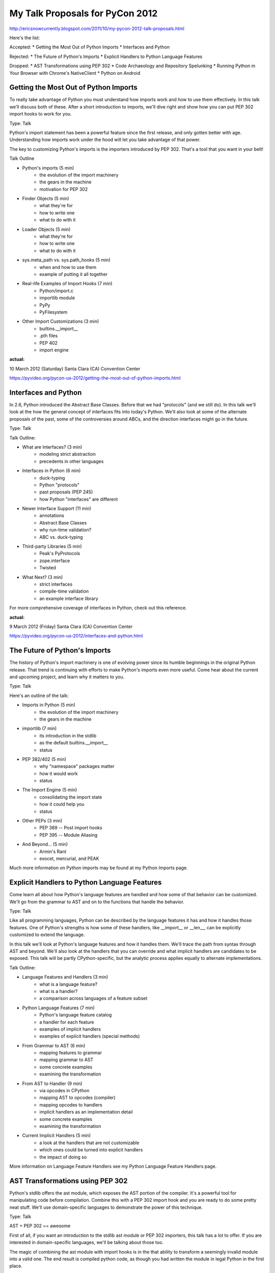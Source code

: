 My Talk Proposals for PyCon 2012
================================

http://ericsnowcurrently.blogspot.com/2011/10/my-pycon-2012-talk-proposals.html

Here's the list:

Accepted:
* Getting the Most Out of Python Imports
* Interfaces and Python

Rejected:
* The Future of Python's Imports
* Explicit Handlers to Python Language Features

Dropped:
* AST Transformations using PEP 302
* Code Archaeology and Repository Spelunking
* Running Python in Your Browser with Chrome's NativeClient
* Python on Android


Getting the Most Out of Python Imports
--------------------------------------

To really take advantage of Python you must understand how imports work and how to use them effectively. In this talk we'll discuss both of these. After a short introduction to imports, we'll dive right and show how you can put PEP 302 import hooks to work for you.

Type: Talk

Python's import statement has been a powerful feature since the first release, and only gotten better with age. Understanding how imports work under the hood will let you take advantage of that power.

The key to customizing Python's imports is the importers introduced by PEP 302. That's a tool that you want in your belt!

Talk Outline

* Python's imports (5 min)
   * the evolution of the import machinery
   * the gears in the machine
   * motivation for PEP 302
* Finder Objects (5 min)
   * what they're for
   * how to write one
   * what to do with it
* Loader Objects (5 min)
   * what they're for
   * how to write one
   * what to do with it
* sys.meta_path vs. sys.path_hooks (5 min)
   * when and how to use them
   * example of putting it all together
* Real-life Examples of Import Hooks (7 min)
   * Python/import.c
   * importlib module
   * PyPy
   * PyFilesystem
* Other Import Customizations (3 min)
   * builtins.__import__
   * .pth files
   * PEP 402
   * import engine


**actual:**

10 March 2012 (Saturday)
Santa Clara (CA) Convention Center

https://pyvideo.org/pycon-us-2012/getting-the-most-out-of-python-imports.html


Interfaces and Python
---------------------

In 2.6, Python introduced the Abstract Base Classes. Before that we had "protocols" (and we still do). In this talk we'll look at the how the general concept of interfaces fits into today's Python. We'll also look at some of the alternate proposals of the past, some of the controversies around ABCs, and the direction interfaces might go in the future.

Type: Talk

Talk Outline:

* What are Interfaces? (3 min)
   * modeling strict abstraction
   * precedents in other languages
* Interfaces in Python (6 min)
   * duck-typing
   * Python "protocols"
   * past proposals (PEP 245)
   * how Python "interfaces" are different
* Newer Interface Support (11 min)
   * annotations
   * Abstract Base Classes
   * why run-time validation?
   * ABC vs. duck-typing
* Third-party Libraries (5 min)
   * Peak's PyProtocols
   * zope.interface
   * Twisted
* What Next? (3 min)
   * strict interfaces
   * compile-time validation
   * an example interface library

For more comprehensive coverage of interfaces in Python, check out this reference.


**actual:**

9 March 2012 (Friday)
Santa Clara (CA) Convention Center

https://pyvideo.org/pycon-us-2012/interfaces-and-python.html


The Future of Python's Imports
------------------------------

The history of Python's import machinery is one of evolving power since its humble beginnings in the original Python release. That trend is continuing with efforts to make Python's imports even more useful. Come hear about the current and upcoming project, and learn why it matters to you.

Type: Talk

Here's an outline of the talk:

* Imports in Python (5 min)
   * the evolution of the import machinery
   * the gears in the machine
* importlib (7 min)
   * its introduction in the stdlib
   * as the default builtins.__import__
   * status
* PEP 382/402 (5 min)
   * why "namespace" packages matter
   * how it would work
   * status
* The Import Engine (5 min)
   * consolidating the import state
   * how it could help you
   * status
* Other PEPs (3 min)
   * PEP 369 -- Post import hooks
   * PEP 395 -- Module Aliasing
* And Beyond... (5 min)
   * Armin's Rant
   * exocet, mercurial, and PEAK

Much more information on Python imports may be found at my Python Imports page.


Explicit Handlers to Python Language Features
---------------------------------------------

Come learn all about how Python's language features are handled and how some of that behavior can be customized. We'll go from the grammar to AST and on to the functions that handle the behavior.

Type: Talk

Like all programming languages, Python can be described by the language features it has and how it handles those features. One of Python's strengths is how some of these handlers, like __import__ or __len__, can be explicitly customized to extend the language.

In this talk we'll look at Python's language features and how it handles them. We'll trace the path from syntax through AST and beyond. We'll also look at the handlers that you can override and what implicit handlers are candidates to be exposed. This talk will be partly CPython-specific, but the analytic process applies equally to alternate implementations.

Talk Outline:

* Language Features and Handlers (3 min)
   * what is a language feature?
   * what is a handler?
   * a comparison across languages of a feature subset
* Python Language Features (7 min)
   * Python's language feature catalog
   * a handler for each feature
   * examples of implicit handlers
   * examples of explicit handlers (special methods)
* From Grammar to AST (6 min)
   * mapping features to grammar
   * mapping grammar to AST
   * some concrete examples
   * examining the transformation
* From AST to Handler (9 min)
   * via opcodes in CPython
   * mapping AST to opcodes (compiler)
   * mapping opcodes to handlers
   * implicit handlers as an implementation detail
   * some concrete examples
   * examining the transformation
* Current Implicit Handlers (5 min)
   * a look at the handlers that are not customizable
   * which ones could be turned into explicit handlers
   * the impact of doing so

More information on Language Feature Handlers see my Python Language Feature Handlers page.


AST Transformations using PEP 302
---------------------------------

Python's stdlib offers the ast module, which exposes the AST portion of the compiler. It's a powerful tool for manipulating code before compilation. Combine this with a PEP 302 import hook and you are ready to do some pretty neat stuff. We'll use domain-specific languages to demonstrate the power of this technique.

Type: Talk

AST + PEP 302 == awesome

First of all, if you want an introduction to the stdlib ast module or PEP 302 importers, this talk has a lot to offer. If you are interested in domain-specific languages, we'll be talking about those too.

The magic of combining the ast module with import hooks is in the that ability to transform a seemingly invalid module into a valid one. The end result is compiled python code, as though you had written the module in legal Python in the first place.

Talk Outline:

* the stdlib ast module (5 min)
   * briefly cover CPython's compiler
   * look at the interface of the AST module
   * a quick example of using the AST module to modify partially compiled code
* PEP 302 importers (5 min)
   * customizing imports and the problem with builtins.import
   * what goes into an importer (finders and loaders)
   * the default importers
   * sys.meta_path vs. sys.path_hooks
   * two examples of custom importers
* an example of a domain-specific language (5 min)
   * what is a DSL?
   * a simple DSL for SQL
* putting it all together (15 min)
   * an AST transformer for the DSL
   * an importer that intelligently applies the AST transformer
   * actually using it with a real database

For more information, go to my pages on Code Transformations in Python, Python Imports, and Domain-Specific Languages in Python.


Code Archaeology and Repository Spelunking
------------------------------------------

Come learn about the tools I used and experience I had while peeling back the layers of CPython's full repository. We'll also talk about how these relate to "code archaeology" in general.

Type: Talk

The power of version control lies partly in the history it offers. However, for a large project digging down into the repository to gather historical artifacts is no trivial matter.

While working on a project related to Python's history, I needed to look at commit history and to search through commits/patches. Thankfully CPython's repository goes back almost to the beginning (1990). In early 2011 the CPython repository moved to Mercurial, which factors in to the tools I was able to use in my spelunking.

In this talk we'll look at the tools and methods I used in my "archaeology", with a focus on Mercurial and CPython. However, the material should be applicable to most VCSs and most projects.

Talk Outline:

* What is Code Archaeology? (3 min)
   * motivation (understanding what brought us here)
   * why does it matter?
* The Tools (2 min)
   * VCS
   * mail archives
* Investigating CPython (2 min)
   * CPython resources
   * mercurial repos
   * mail archives
* The Evolution of a Code Base (3 min)
   * how projects evolve
   * examples from CPython
* The Players (3 min)
   * personalities and community play a part
   * examples from CPython
* Preparing to Dive In (3 min)
   * determine what you care about
   * know what to look for (get familiar with the topic)
   * examples from CPython
* Extracting Timelines (7 min)
   * take a focused approach
   * search permutations on the VCS
   * supplement with other resources
   * examples from CPython
* The Story Behind the Commits (4 min)
   * lingering questions (like "why?!?")
   * searching in the mail archives
   * timeline offers a target
   * examples from CPython
* What Might Have Been (3 min)
   * alternate outcomes mostly fade into obscurity
   * lessons learned from them
   * examples from CPython
* What I learned about the CPython Core Developers (2 min)

For more information go to my Code Archaeology and Repository Spelunking page.


Running Python in Your Browser with Chrome's NativeClient
---------------------------------------------------------

Chrome's Native Client has gotten a lot of press in the last year. It's a tool for compiling C/C++ to native code and running it sandboxed in your browser. This is a talk about porting Python to run in the Native Client, and why you'd like that.

Type: Talk

Mark Seaborn from the Chromium project has done a lot of work on getting CPython to run inside Chrome's Native Client. In this talk we'll look at the work he's done, what's left to do, and how you can help.

We'll also talk about why Python in the NaCl sandbox matters and we'll wrap up by discussing the idea of PyPy on Native Client.

Talk Outline:

* What is Native Client? (5 min)
   * virtual machine for C/C++
   * released on Chrome in 2011
   * continued work to port libraries
   * uses Python 2.x for a number of tools
* Porting CPython to Native Client (10 min)
   * initial work by Mark Seaborn (Jun. 2009)
   * trouble with dynamic linking and build tools (Dec. 2010)
   * upcoming dynamic linking support and Python bindings in NaCl
   * current roadblocks and options
* Possibilities with PyPy (15 min)
   * using PyPy's RPython toolchain to port Python to NaCl
   * is a NaCl backend for PyPy pointless?
   * porting the toolchain to NaCl
   * examples


Python on Android
-----------------

Come learn about the present and future of writing Android apps in Python. We'll cover SL4A and efforts to port both Jython and PyPy.

Type: Talk

The Android mobile operating system is a great target for developers. However, when you write apps for the dalvik virtual machine, you have to write in Java. Personally, I would rather not. Instead, wouldn't it be nice to write Android apps in Python? This has certainly crossed every Python programmer's mind who has even thought about Android. So what are the options?

First of all, in 2008 there was a project called jythonroid that tried to port Jython to Android. We'll talk about why it didn't pan out.

Secondly, in 2010 Google released the "Scripting Layer for Android" (SL4A) project with Python support; and in 2011 they spun off the Python portion into its own project. It's neat to be able to write Python on my phone. We'll talk about why this currently isn't a good solution for writing Android Apps; and what could make it work better (i.e. a tool for building wrappers around SL4A scripts).

Finally, two of the Python implementations have already been involved in discussions on porting Python to Android: Jython and PyPy. We'll talk about what happened with past (official) porting efforts for Jython and where efforts are headed for both projects.

The idea of writing Android apps in Python is both appealing and elusive. It invites your imagination. So, let's tap into that! To wrap up the talk we'll look at what it would be like to write for Android in Python and what you can do to help make that a reality.

Talk Outline:

* Programming for Android (3 min)
   * Java
   * Android API
   * an example
   * Dalvik is not JVM
* Python on Android: SL4A (6 min)
   * summary
   * examples
   * difference from native Android apps
   * why SL4A Isn't Good Enough
   * making it a little better
* Current Efforts in Jython (13 min)
   * jythonroid (2009)
   * jython-for-android (2011)
   * early optimism (2008/2009)
   * hints of Android support for 2.5.1 (2009)
   * The challenge of dynamic code generation on Android
   * PBC (Python bytcode) and Java PBC VM
   * performance implications
   * examples (theoretical)
   * future availability
* Current Efforts in PyPy (8 min)
   * acknowledged early (2009)
   * JIT backend for ARM (2011)
   * examples (theoretical)
   * future availability
